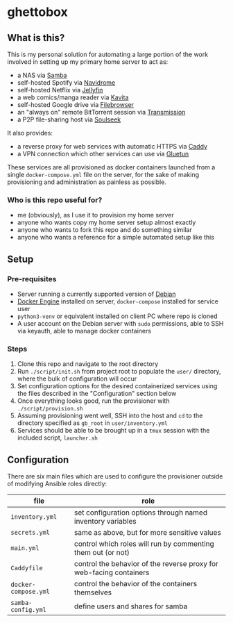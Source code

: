 [[./img/ghettobox.png]]

* ghettobox
** What is this?
This is my personal solution for automating a large portion of the
work involved in setting up my primary home server to act as:
- a NAS via [[https://github.com/crazy-max/docker-samba][Samba]]
- self-hosted Spotify via [[https://github.com/navidrome/navidrome][Navidrome]] 
- self-hosted Netflix via [[https://github.com/jellyfin/jellyfin][Jellyfin]]
- a web comics/manga reader via [[https://github.com/Kareadita/Kavita][Kavita]]
- self-hosted Google drive via [[https://github.com/filebrowser/filebrowser][Filebrowser]]
- an "always on" remote BitTorrent session via [[https://github.com/linuxserver/docker-transmission][Transmission]]
- a P2P file-sharing host via [[https://github.com/slskd/slskd/][Soulseek]]

It also provides:
- a reverse proxy for web services with automatic HTTPS via [[https://github.com/caddyserver/caddy][Caddy]]
- a VPN connection which other services can use via [[https://github.com/qdm12/gluetun][Gluetun]]

These services are all provisioned as docker containers launched from
a single ~docker-compose.yml~ file on the server, for the sake of
making provisioning and administration as painless as possible.

*** Who is this repo useful for?
- me (obviously), as I use it to provision my home server
- anyone who wants copy my home server setup almost exactly
- anyone who wants to fork this repo and do something similar
- anyone who wants a reference for a simple automated setup like this

** Setup
*** Pre-requisites
- Server running a currently supported version of [[https://www.debian.org/][Debian]]
- [[https://docs.docker.com/engine/install/debian/][Docker Engine]] installed on server, ~docker-compose~ installed for service user
- ~python3-venv~ or equivalent installed on client PC where repo is cloned
- A user account on the Debian server with ~sudo~ permissions, able to
  SSH via keyauth, able to manage docker containers
  
*** Steps
1. Clone this repo and navigate to the root directory
2. Run ~./script/init.sh~ from project root to populate the ~user/~
   directory, where the bulk of configuration will occur
3. Set configuration options for the desired containerized services
   using the files described in the "Configuration" section below
4. Once everything looks good, run the provisioner with ~./script/provision.sh~
5. Assuming provisioning went well, SSH into the host and ~cd~ to the
   directory specified as ~gb_root~ in ~user/inventory.yml~
6. Services should be able to be brought up in a ~tmux~ session with
   the included script, ~launcher.sh~

** Configuration
There are six main files which are used to configure the provisioner 
outside of modifying Ansible roles directly:
| file                    | role                                                                |
|-------------------------+---------------------------------------------------------------------|
| ~inventory.yml~         | set configuration options through named inventory variables         |
| ~secrets.yml~           | same as above, but for more sensitive values                        |
| ~main.yml~              | control which roles will run by commenting them out (or not)        |
| ~Caddyfile~             | control the behavior of the reverse proxy for web-facing containers |
| ~docker-compose.yml~    | control the behavior of the containers themselves                   |
| ~samba-config.yml~      | define users and shares for samba                                   |
